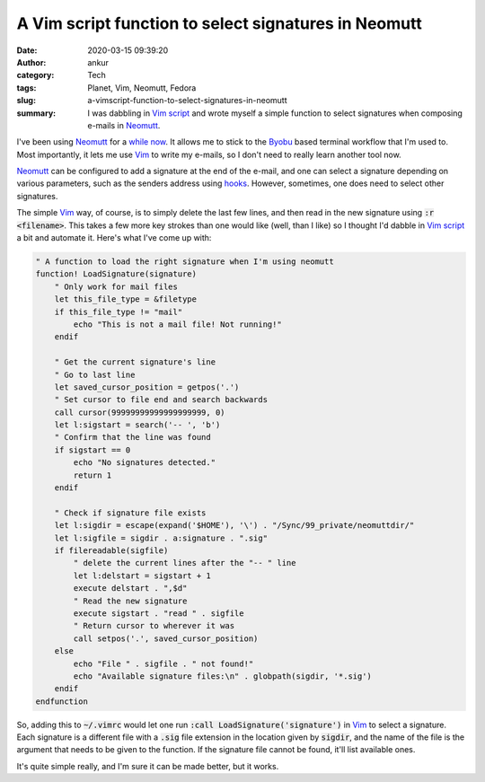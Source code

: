 A Vim script function to select signatures in Neomutt
#####################################################
:date: 2020-03-15 09:39:20
:author: ankur
:category: Tech
:tags: Planet, Vim, Neomutt, Fedora
:slug: a-vimscript-function-to-select-signatures-in-neomutt
:summary: I was dabbling in `Vim script`_ and wrote myself a simple function to
          select signatures when composing e-mails in Neomutt_.


I've been using Neomutt_ for a `while now
<{filename}/20171203-transitioning-to-neomutt-and-friends-for-e-mail.rst>`__.
It allows me to stick to the Byobu_ based terminal workflow that I'm used to.
Most importantly, it lets me use Vim_ to write my e-mails, so I don't need to
really learn another tool now.

Neomutt_ can be configured to add a signature at the end of the e-mail, and one
can select a signature depending on various parameters, such as the senders
address using `hooks <https://neomutt.org/man/neomuttrc>`__. However,
sometimes, one does need to select other signatures.

The simple Vim_ way, of course, is to simply delete the last few lines, and
then read in the new signature using :code:`:r <filename>`. This takes a few
more key strokes than one would like (well, than I like) so I thought I'd
dabble in `Vim script`_ a bit and automate it. Here's what I've come up with:


.. code:: vim

    " A function to load the right signature when I'm using neomutt
    function! LoadSignature(signature)
        " Only work for mail files
        let this_file_type = &filetype
        if this_file_type != "mail"
            echo "This is not a mail file! Not running!"
        endif

        " Get the current signature's line
        " Go to last line
        let saved_cursor_position = getpos('.')
        " Set cursor to file end and search backwards
        call cursor(99999999999999999999, 0)
        let l:sigstart = search('-- ', 'b')
        " Confirm that the line was found
        if sigstart == 0
            echo "No signatures detected."
            return 1
        endif

        " Check if signature file exists
        let l:sigdir = escape(expand('$HOME'), '\') . "/Sync/99_private/neomuttdir/"
        let l:sigfile = sigdir . a:signature . ".sig"
        if filereadable(sigfile)
            " delete the current lines after the "-- " line
            let l:delstart = sigstart + 1
            execute delstart . ",$d"
            " Read the new signature
            execute sigstart . "read " . sigfile
            " Return cursor to wherever it was
            call setpos('.', saved_cursor_position)
        else
            echo "File " . sigfile . " not found!"
            echo "Available signature files:\n" . globpath(sigdir, '*.sig')
        endif
    endfunction

So, adding this to :code:`~/.vimrc` would let one run :code:`:call
LoadSignature('signature')` in Vim_ to select a signature. Each signature is a
different file with a :code:`.sig` file extension in the location given by
:code:`sigdir`, and the name of the file is the argument that needs to be given
to the function. If the signature file cannot be found, it'll list available ones.

It's quite simple really, and I'm sure it can be made better, but it works.


.. _Vim script: https://en.wikipedia.org/wiki/Vim_(text_editor)#Vim_script
.. _Neomutt: https://neomutt.org/
.. _Vim: https://www.vim.org/
.. _Byobu: https://www.byobu.org/
